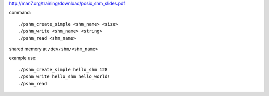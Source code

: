 http://man7.org/training/download/posix_shm_slides.pdf

command::

    ./pshm_create_simple <shm_name> <size>
    ./pshm_write <shm_name> <string>
    ./pshm_read <shm_name>

shared memory at ``/dev/shm/<shm_name>``

example use::
    
    ./pshm_create_simple hello_shm 128
    ./pshm_write hello_shm hello_world!
    ./pshm_read

